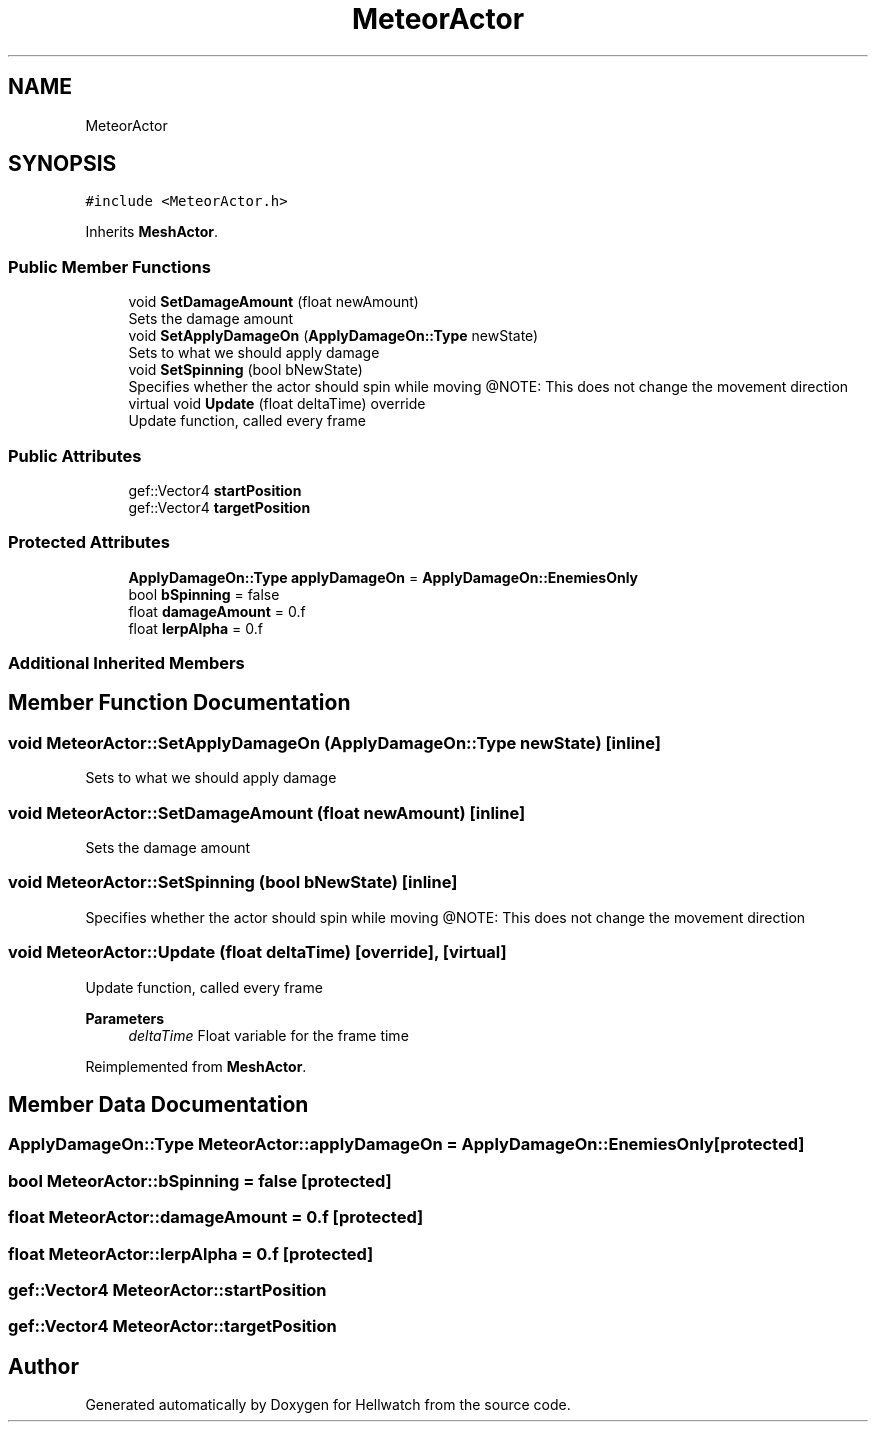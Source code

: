 .TH "MeteorActor" 3 "Thu Apr 27 2023" "Hellwatch" \" -*- nroff -*-
.ad l
.nh
.SH NAME
MeteorActor
.SH SYNOPSIS
.br
.PP
.PP
\fC#include <MeteorActor\&.h>\fP
.PP
Inherits \fBMeshActor\fP\&.
.SS "Public Member Functions"

.in +1c
.ti -1c
.RI "void \fBSetDamageAmount\fP (float newAmount)"
.br
.RI "Sets the damage amount  "
.ti -1c
.RI "void \fBSetApplyDamageOn\fP (\fBApplyDamageOn::Type\fP newState)"
.br
.RI "Sets to what we should apply damage  "
.ti -1c
.RI "void \fBSetSpinning\fP (bool bNewState)"
.br
.RI "Specifies whether the actor should spin while moving @NOTE: This does not change the movement direction  "
.ti -1c
.RI "virtual void \fBUpdate\fP (float deltaTime) override"
.br
.RI "Update function, called every frame  "
.in -1c
.SS "Public Attributes"

.in +1c
.ti -1c
.RI "gef::Vector4 \fBstartPosition\fP"
.br
.ti -1c
.RI "gef::Vector4 \fBtargetPosition\fP"
.br
.in -1c
.SS "Protected Attributes"

.in +1c
.ti -1c
.RI "\fBApplyDamageOn::Type\fP \fBapplyDamageOn\fP = \fBApplyDamageOn::EnemiesOnly\fP"
.br
.ti -1c
.RI "bool \fBbSpinning\fP = false"
.br
.ti -1c
.RI "float \fBdamageAmount\fP = 0\&.f"
.br
.ti -1c
.RI "float \fBlerpAlpha\fP = 0\&.f"
.br
.in -1c
.SS "Additional Inherited Members"
.SH "Member Function Documentation"
.PP 
.SS "void MeteorActor::SetApplyDamageOn (\fBApplyDamageOn::Type\fP newState)\fC [inline]\fP"

.PP
Sets to what we should apply damage  
.SS "void MeteorActor::SetDamageAmount (float newAmount)\fC [inline]\fP"

.PP
Sets the damage amount  
.SS "void MeteorActor::SetSpinning (bool bNewState)\fC [inline]\fP"

.PP
Specifies whether the actor should spin while moving @NOTE: This does not change the movement direction  
.SS "void MeteorActor::Update (float deltaTime)\fC [override]\fP, \fC [virtual]\fP"

.PP
Update function, called every frame  
.PP
\fBParameters\fP
.RS 4
\fIdeltaTime\fP Float variable for the frame time
.RE
.PP

.PP
Reimplemented from \fBMeshActor\fP\&.
.SH "Member Data Documentation"
.PP 
.SS "\fBApplyDamageOn::Type\fP MeteorActor::applyDamageOn = \fBApplyDamageOn::EnemiesOnly\fP\fC [protected]\fP"

.SS "bool MeteorActor::bSpinning = false\fC [protected]\fP"

.SS "float MeteorActor::damageAmount = 0\&.f\fC [protected]\fP"

.SS "float MeteorActor::lerpAlpha = 0\&.f\fC [protected]\fP"

.SS "gef::Vector4 MeteorActor::startPosition"

.SS "gef::Vector4 MeteorActor::targetPosition"


.SH "Author"
.PP 
Generated automatically by Doxygen for Hellwatch from the source code\&.
